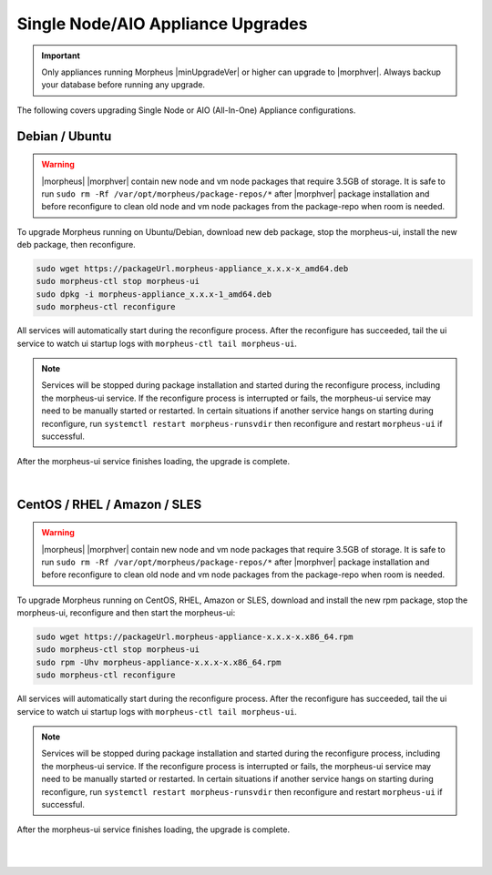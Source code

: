 .. _singleUpgrade:

Single Node/AIO Appliance Upgrades
^^^^^^^^^^^^^^^^^^^^^^^^^^^^^^^^^^

.. important:: Only appliances running Morpheus |minUpgradeVer| or higher can upgrade to |morphver|. Always backup your database before running any upgrade.

The following covers upgrading Single Node or AIO (All-In-One) Appliance configurations.

Debian / Ubuntu
...............

.. warning:: |morpheus| |morphver| contain new node and vm node packages that require 3.5GB of storage. It is safe to run ``sudo rm -Rf /var/opt/morpheus/package-repos/*`` after |morphver| package installation and before reconfigure to clean old node and vm node packages from the package-repo when room is needed. 

To upgrade Morpheus running on Ubuntu/Debian, download new deb package, stop the morpheus-ui, install the new deb package, then reconfigure.

.. code-block:: bash

  sudo wget https://packageUrl.morpheus-appliance_x.x.x-x_amd64.deb
  sudo morpheus-ctl stop morpheus-ui
  sudo dpkg -i morpheus-appliance_x.x.x-1_amd64.deb
  sudo morpheus-ctl reconfigure

All services will automatically start during the reconfigure process. After the reconfigure has succeeded, tail the ui service to watch ui startup logs with ``morpheus-ctl tail morpheus-ui``.

.. note:: Services will be stopped during package installation and started during the reconfigure process, including the morpheus-ui service. If the reconfigure process is interrupted or fails, the morpheus-ui service may need to be manually started or restarted. In certain situations if another service hangs on starting during reconfigure, run ``systemctl restart morpheus-runsvdir`` then reconfigure and restart ``morpheus-ui`` if successful. 

After the morpheus-ui service finishes loading, the upgrade is complete.

|

CentOS / RHEL / Amazon / SLES
.............................

.. warning:: |morpheus| |morphver| contain new node and vm node packages that require 3.5GB of storage. It is safe to run ``sudo rm -Rf /var/opt/morpheus/package-repos/*`` after |morphver| package installation and before reconfigure to clean old node and vm node packages from the package-repo when room is needed. 

To upgrade Morpheus running on CentOS, RHEL, Amazon or SLES, download and install the new rpm package, stop the morpheus-ui, reconfigure and then start the morpheus-ui:

.. code-block:: bash

  sudo wget https://packageUrl.morpheus-appliance-x.x.x-x.x86_64.rpm
  sudo morpheus-ctl stop morpheus-ui
  sudo rpm -Uhv morpheus-appliance-x.x.x-x.x86_64.rpm
  sudo morpheus-ctl reconfigure

All services will automatically start during the reconfigure process. After the reconfigure has succeeded, tail the ui service to watch ui startup logs with ``morpheus-ctl tail morpheus-ui``.

.. note:: Services will be stopped during package installation and started during the reconfigure process, including the morpheus-ui service. If the reconfigure process is interrupted or fails, the morpheus-ui service may need to be manually started or restarted. In certain situations if another service hangs on starting during reconfigure, run ``systemctl restart morpheus-runsvdir`` then reconfigure and restart ``morpheus-ui`` if successful. 

After the morpheus-ui service finishes loading, the upgrade is complete.

|
|
